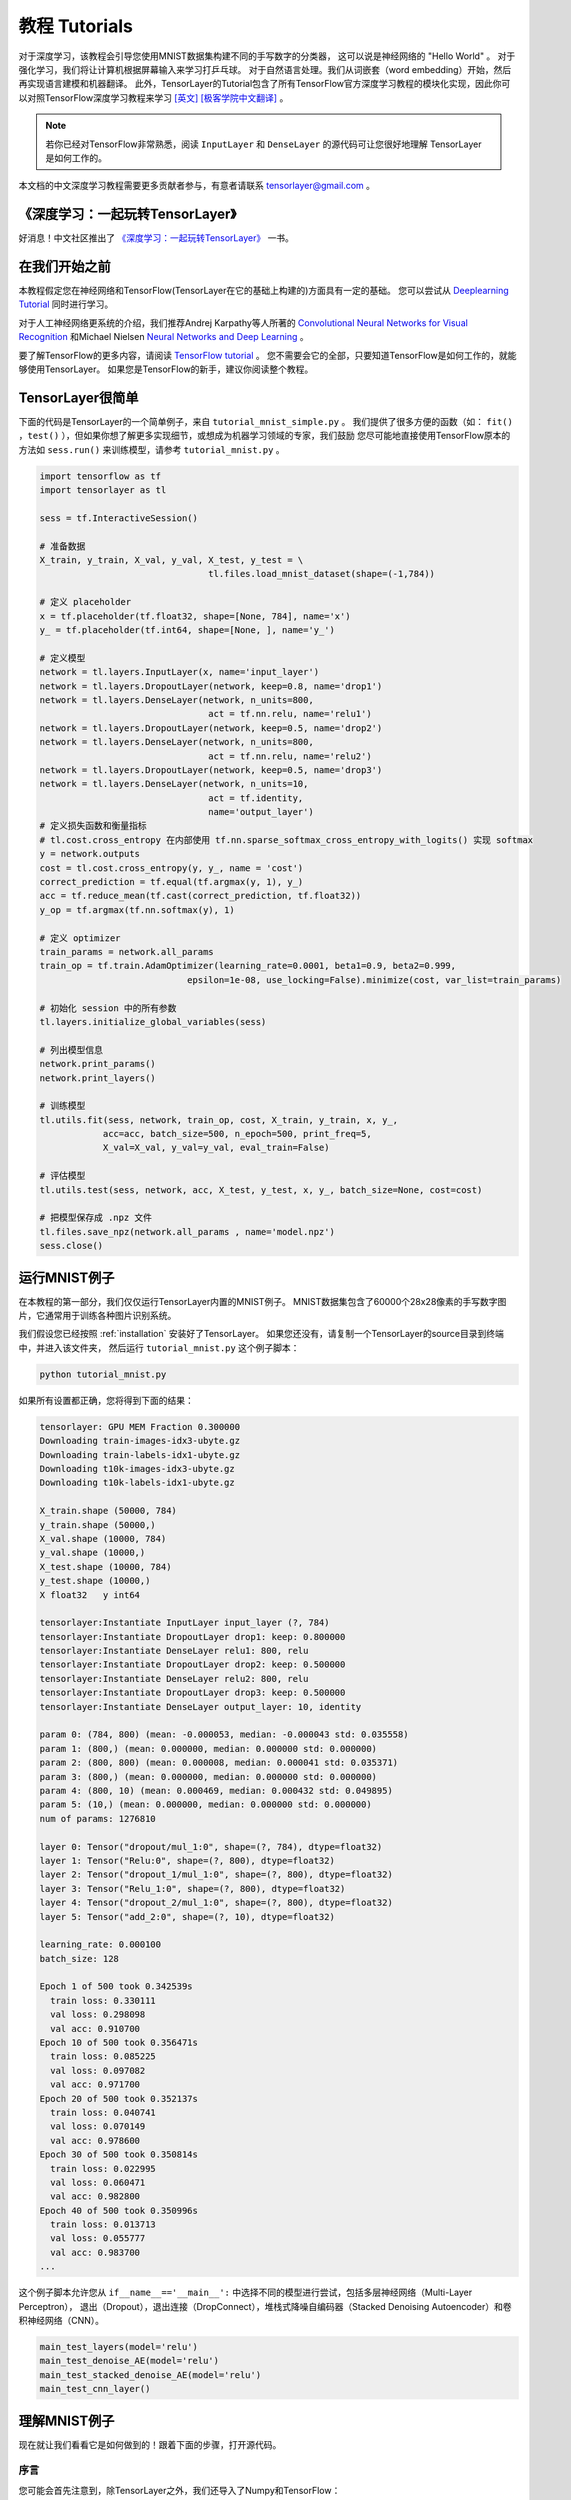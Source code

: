.. _tutorial:

===================
教程 Tutorials
===================

对于深度学习，该教程会引导您使用MNIST数据集构建不同的手写数字的分类器，
这可以说是神经网络的 "Hello World" 。
对于强化学习，我们将让计算机根据屏幕输入来学习打乒乓球。
对于自然语言处理。我们从词嵌套（word embedding）开始，然后再实现语言建模和机器翻译。
此外，TensorLayer的Tutorial包含了所有TensorFlow官方深度学习教程的模块化实现，因此你可以对照TensorFlow深度学习教程来学习 `[英文] <https://www.tensorflow.org/versions/master/tutorials/index.html>`_ `[极客学院中文翻译] <http://wiki.jikexueyuan.com/project/tensorflow-zh/>`_ 。


.. note::
    若你已经对TensorFlow非常熟悉，阅读 ``InputLayer`` 和 ``DenseLayer`` 的源代码可让您很好地理解 TensorLayer 是如何工作的。

本文档的中文深度学习教程需要更多贡献者参与，有意者请联系 tensorlayer@gmail.com 。


《深度学习：一起玩转TensorLayer》
================================

好消息！中文社区推出了 `《深度学习：一起玩转TensorLayer》 <https://search.jd.com/Search?keyword=tensorlayer&enc=utf-8&wq=tensorlayer&pvid=cde8de66a6814c8ca7262adfd995deb1>`_ 一书。

.. image:: my_figs/book_cover.jpeg
  :scale: 100 %
  :align: center

.. image:: my_figs/book_description.jpeg
  :scale: 90 %
  :align: center

在我们开始之前
==================

本教程假定您在神经网络和TensorFlow(TensorLayer在它的基础上构建的)方面具有一定的基础。
您可以尝试从 `Deeplearning Tutorial`_ 同时进行学习。

对于人工神经网络更系统的介绍，我们推荐Andrej Karpathy等人所著的 `Convolutional Neural Networks for Visual Recognition`_
和Michael Nielsen `Neural Networks and Deep Learning`_ 。

要了解TensorFlow的更多内容，请阅读 `TensorFlow tutorial`_ 。
您不需要会它的全部，只要知道TensorFlow是如何工作的，就能够使用TensorLayer。
如果您是TensorFlow的新手，建议你阅读整个教程。


TensorLayer很简单
=======================

下面的代码是TensorLayer的一个简单例子，来自 ``tutorial_mnist_simple.py`` 。
我们提供了很多方便的函数（如： ``fit()`` ，``test()`` ），但如果你想了解更多实现细节，或想成为机器学习领域的专家，我们鼓励
您尽可能地直接使用TensorFlow原本的方法如 ``sess.run()`` 来训练模型，请参考  ``tutorial_mnist.py`` 。

.. code-block:: python

  import tensorflow as tf
  import tensorlayer as tl

  sess = tf.InteractiveSession()

  # 准备数据
  X_train, y_train, X_val, y_val, X_test, y_test = \
                                  tl.files.load_mnist_dataset(shape=(-1,784))

  # 定义 placeholder
  x = tf.placeholder(tf.float32, shape=[None, 784], name='x')
  y_ = tf.placeholder(tf.int64, shape=[None, ], name='y_')

  # 定义模型
  network = tl.layers.InputLayer(x, name='input_layer')
  network = tl.layers.DropoutLayer(network, keep=0.8, name='drop1')
  network = tl.layers.DenseLayer(network, n_units=800,
                                  act = tf.nn.relu, name='relu1')
  network = tl.layers.DropoutLayer(network, keep=0.5, name='drop2')
  network = tl.layers.DenseLayer(network, n_units=800,
                                  act = tf.nn.relu, name='relu2')
  network = tl.layers.DropoutLayer(network, keep=0.5, name='drop3')
  network = tl.layers.DenseLayer(network, n_units=10,
                                  act = tf.identity,
                                  name='output_layer')
  # 定义损失函数和衡量指标
  # tl.cost.cross_entropy 在内部使用 tf.nn.sparse_softmax_cross_entropy_with_logits() 实现 softmax
  y = network.outputs
  cost = tl.cost.cross_entropy(y, y_, name = 'cost')
  correct_prediction = tf.equal(tf.argmax(y, 1), y_)
  acc = tf.reduce_mean(tf.cast(correct_prediction, tf.float32))
  y_op = tf.argmax(tf.nn.softmax(y), 1)

  # 定义 optimizer
  train_params = network.all_params
  train_op = tf.train.AdamOptimizer(learning_rate=0.0001, beta1=0.9, beta2=0.999,
                              epsilon=1e-08, use_locking=False).minimize(cost, var_list=train_params)

  # 初始化 session 中的所有参数
  tl.layers.initialize_global_variables(sess)

  # 列出模型信息
  network.print_params()
  network.print_layers()

  # 训练模型
  tl.utils.fit(sess, network, train_op, cost, X_train, y_train, x, y_,
              acc=acc, batch_size=500, n_epoch=500, print_freq=5,
              X_val=X_val, y_val=y_val, eval_train=False)

  # 评估模型
  tl.utils.test(sess, network, acc, X_test, y_test, x, y_, batch_size=None, cost=cost)

  # 把模型保存成 .npz 文件
  tl.files.save_npz(network.all_params , name='model.npz')
  sess.close()



运行MNIST例子
=====================

.. _fig_0601:

.. image:: my_figs/mnist.jpeg
  :scale: 100 %
  :align: center

在本教程的第一部分，我们仅仅运行TensorLayer内置的MNIST例子。
MNIST数据集包含了60000个28x28像素的手写数字图片，它通常用于训练各种图片识别系统。

我们假设您已经按照 :ref:`installation` 安装好了TensorLayer。
如果您还没有，请复制一个TensorLayer的source目录到终端中，并进入该文件夹，
然后运行 ``tutorial_mnist.py`` 这个例子脚本：

.. code-block:: bash

  python tutorial_mnist.py

如果所有设置都正确，您将得到下面的结果：

.. code-block:: text

  tensorlayer: GPU MEM Fraction 0.300000
  Downloading train-images-idx3-ubyte.gz
  Downloading train-labels-idx1-ubyte.gz
  Downloading t10k-images-idx3-ubyte.gz
  Downloading t10k-labels-idx1-ubyte.gz

  X_train.shape (50000, 784)
  y_train.shape (50000,)
  X_val.shape (10000, 784)
  y_val.shape (10000,)
  X_test.shape (10000, 784)
  y_test.shape (10000,)
  X float32   y int64

  tensorlayer:Instantiate InputLayer input_layer (?, 784)
  tensorlayer:Instantiate DropoutLayer drop1: keep: 0.800000
  tensorlayer:Instantiate DenseLayer relu1: 800, relu
  tensorlayer:Instantiate DropoutLayer drop2: keep: 0.500000
  tensorlayer:Instantiate DenseLayer relu2: 800, relu
  tensorlayer:Instantiate DropoutLayer drop3: keep: 0.500000
  tensorlayer:Instantiate DenseLayer output_layer: 10, identity

  param 0: (784, 800) (mean: -0.000053, median: -0.000043 std: 0.035558)
  param 1: (800,) (mean: 0.000000, median: 0.000000 std: 0.000000)
  param 2: (800, 800) (mean: 0.000008, median: 0.000041 std: 0.035371)
  param 3: (800,) (mean: 0.000000, median: 0.000000 std: 0.000000)
  param 4: (800, 10) (mean: 0.000469, median: 0.000432 std: 0.049895)
  param 5: (10,) (mean: 0.000000, median: 0.000000 std: 0.000000)
  num of params: 1276810

  layer 0: Tensor("dropout/mul_1:0", shape=(?, 784), dtype=float32)
  layer 1: Tensor("Relu:0", shape=(?, 800), dtype=float32)
  layer 2: Tensor("dropout_1/mul_1:0", shape=(?, 800), dtype=float32)
  layer 3: Tensor("Relu_1:0", shape=(?, 800), dtype=float32)
  layer 4: Tensor("dropout_2/mul_1:0", shape=(?, 800), dtype=float32)
  layer 5: Tensor("add_2:0", shape=(?, 10), dtype=float32)

  learning_rate: 0.000100
  batch_size: 128

  Epoch 1 of 500 took 0.342539s
    train loss: 0.330111
    val loss: 0.298098
    val acc: 0.910700
  Epoch 10 of 500 took 0.356471s
    train loss: 0.085225
    val loss: 0.097082
    val acc: 0.971700
  Epoch 20 of 500 took 0.352137s
    train loss: 0.040741
    val loss: 0.070149
    val acc: 0.978600
  Epoch 30 of 500 took 0.350814s
    train loss: 0.022995
    val loss: 0.060471
    val acc: 0.982800
  Epoch 40 of 500 took 0.350996s
    train loss: 0.013713
    val loss: 0.055777
    val acc: 0.983700
  ...

这个例子脚本允许您从 ``if__name__=='__main__':`` 中选择不同的模型进行尝试，包括多层神经网络（Multi-Layer Perceptron），
退出（Dropout），退出连接（DropConnect），堆栈式降噪自编码器（Stacked Denoising Autoencoder）和卷积神经网络（CNN）。

.. code-block:: python

  main_test_layers(model='relu')
  main_test_denoise_AE(model='relu')
  main_test_stacked_denoise_AE(model='relu')
  main_test_cnn_layer()



理解MNIST例子
=====================

现在就让我们看看它是如何做到的！跟着下面的步骤，打开源代码。

序言
-----------

您可能会首先注意到，除TensorLayer之外，我们还导入了Numpy和TensorFlow：

.. code-block:: python

  import tensorflow as tf
  import tensorlayer as tl
  from tensorlayer.layers import set_keep
  import numpy as np
  import time


这是因为TensorLayer是建立在TensorFlow上的，TensorLayer设计的初衷是为了简化工作并提供帮助而不是取代TensorFlow。
所以您会需要一起使用TensorLayer和一些常见的TensorFlow代码。

请注意，当使用降噪自编码器(Denoising Autoencoder)时，代码中的 ``set_keep`` 被当作用来访问保持概率(Keeping Probabilities)的占位符。


载入数据
-------------

下面第一部分的代码首先定义了 ``load_mnist_dataset()`` 函数。
其目的是为了下载MNIST数据集（如果还未下载），并且返回标准numpy数列通过numpy array的格式。
到这里还没有涉及TensorLayer，所以我们可以把它简单看作：

.. code-block:: python

  X_train, y_train, X_val, y_val, X_test, y_test = \
                    tl.files.load_mnist_dataset(shape=(-1,784))


``X_train.shape`` 为 ``(50000,784)``，可以理解成共有50000张图片并且每张图片有784个像素点。
``Y_train.shape`` 为 ``(50000,)`` ，它是一个和 ``X_train`` 长度相同的向量，用于给出每幅图的数字标签，即这些图片所包含的位于0-9之间的数字（如果画这些数字的人没有想乱画别的东西）。

另外对于卷积神经网络的例子，MNIST还可以按下面的4D版本来载入：

.. code-block:: python

  X_train, y_train, X_val, y_val, X_test, y_test = \
              tl.files.load_mnist_dataset(shape=(-1, 28, 28, 1))

``X_train.shape`` 为 ``(50000,28,28,1)`` ，这代表了50000张图片，每张图片使用一个通道（Channel），28行，28列。
通道为1是因为它是灰度图像，每个像素只能有一个值。

建立模型
----------------

来到这里，就轮到TensorLayer来一显身手了！TensorLayer允许您通过创建，堆叠或者合并图层(Layers)来定义任意结构的神经网络。
由于每一层都知道它在一个网络中的直接输入层和（多个）输出接收层，所以通常这是我们唯一要传递给其他代码的内容。

正如上文提到的， ``tutorial_mnist.py`` 有四个例子。
首先，我们将定义一个结构固定的多层次感知器（Multi-Layer Perceptron），所有的步骤都会详细的讲解。
然后，我们会实现一个去噪自编码器(Denosing Autoencoding)。
接着，我们要将所有去噪自编码器堆叠起来并对他们进行监督微调(Supervised Fine-tune)。
最后，我们将展示如何去创建一个卷积神经网络(Convolutional Neural Network)。

此外，如果您有兴趣，我们还提供了一个简化版的MNIST例子在 ``tutorial_mnist_simple.py`` 中，和一个对于
-10数据集的卷积神经网络(CNN)的例子在 ``tutorial_cifar10_tfrecord.py`` 中可供参考。

多层神经网络 (Multi-Layer Perceptron)
------------------------------------------------

第一个脚本 ``main_test_layers()`` ，创建了一个具有两个隐藏层，每层800个单元的多层次感知器，并且具有10个单元的SOFTMAX输出层紧随其后。
它对输入数据采用20%的退出率(dropout)并且对隐藏层应用50%的退出率(dropout)。

为了提供数据给这个网络，TensorFlow占位符(placeholder)需要按如下定义。
在这里 ``None`` 是指在编译之后，网络将接受任意批规模(batchsize)的数据
``x`` 是用来存放 ``X_train`` 数据的并且 ``y_`` 是用来存放 ``y_train`` 数据的。
如果你已经知道批规模，那就不需要这种灵活性了。您可以在这里给出批规模，特别是对于卷积层，这样可以运用TensorFlow一些优化功能。

.. code-block:: python

    x = tf.placeholder(tf.float32, shape=[None, 784], name='x')
    y_ = tf.placeholder(tf.int64, shape=[None, ], name='y_')

在TensorLayer中每个神经网络的基础是一个 :class:`InputLayer <tensorlayer.layers.InputLayer>` 实例。它代表了将要提供(feed)给网络的输入数据。
值得注意的是 ``InputLayer`` 并不依赖任何特定的数据。

.. code-block:: python

    network = tl.layers.InputLayer(x, name='input_layer')

在添加第一层隐藏层之前，我们要对输入数据应用20%的退出率(dropout)。
这里我们是通过一个 :class:`DropoutLayer<tensorlayer.layers.DropoutLayer>` 的实例来实现的。

.. code-block:: python

    network = tl.layers.DropoutLayer(network, keep=0.8, name='drop1')

请注意构造函数的第一个参数是输入层，第二个参数是激活值的保持概率(keeping probability for the activation value)
现在我们要继续构造第一个800个单位的全连接的隐藏层。
尤其是当要堆叠一个 :class:`DenseLayer <tensorlayer.layers.DenseLayer>` 时，要特别注意。

.. code-block:: python

    network = tl.layers.DenseLayer(network, n_units=800, act = tf.nn.relu, name='relu1')

同样，构造函数的第一个参数意味着这我们正在 ``network`` 之上堆叠 ``network`` 。
``n_units`` 简明得给出了全连接层的单位数。
``act`` 指定了一个激活函数，这里的激活函数有一部分已经被定义在了 :mod:`tensorflow.nn` 和  `tensorlayer.activation` 中。
我们在这里选择了整流器(rectifier)，我们将得到ReLUs。
我们现在来添加50%的退出率，以及另外800个单位的稠密层(dense layer)，和50%的退出率：

.. code-block:: python

    network = tl.layers.DropoutLayer(network, keep=0.5, name='drop2')
    network = tl.layers.DenseLayer(network, n_units=800, act = tf.nn.relu, name='relu2')
    network = tl.layers.DropoutLayer(network, keep=0.5, name='drop3')

最后，我们加入 ``n_units`` 等于分类个数的全连接的输出层。注意， ``cost = tf.reduce_mean(tf.nn.sparse_softmax_cross_entropy_with_logits(y, y_))`` 在内部实现 Softmax，以提高计算效率，因此最后一层的输出为 identity ，更多细节请参考 ``tl.cost.cross_entropy()`` 。

.. code-block:: python

    network = tl.layers.DenseLayer(network,
                                  n_units=10,
                                  act = tl.activation.identity,
                                  name='output_layer')

如上所述，因为每一层都被链接到了它的输入层，所以我们只需要在TensorLayer中将输出层接入一个网络：

.. code-block:: python

    y = network.outputs
    y_op = tf.argmax(tf.nn.softmax(y), 1)
    cost = tf.reduce_mean(tf.nn.sparse_softmax_cross_entropy_with_logits(y, y_))

在这里，``network.outputs`` 是网络的10个特征的输出(按照一个热门的格式)。
``y_op`` 是代表类索引的整数输出， ``cost`` 是目标和预测标签的交叉熵。

降噪自编码器(Denoising Autoencoder)
------------------------------------------------

自编码器是一种无监督学习（Unsupervisered Learning）模型，可从数据中学习出更好的表达，
目前已经用于逐层贪婪的预训练（Greedy layer-wise pre-train）。
有关Vanilla自编码器，请参考教程 `Deeplearning Tutorial`_。

脚本 ``main_test_denoise_AE()`` 实现了有50%的腐蚀率(corrosion rate)的去噪自编码器。
这个自编码器可以按如下方式定义，这里的 ``DenseLayer`` 代表了一个自编码器：

.. code-block:: python

    network = tl.layers.InputLayer(x, name='input_layer')
    network = tl.layers.DropoutLayer(network, keep=0.5, name='denoising1')
    network = tl.layers.DenseLayer(network, n_units=200, act=tf.nn.sigmoid, name='sigmoid1')
    recon_layer1 = tl.layers.ReconLayer(network,
                                        x_recon=x,
                                        n_units=784,
                                        act=tf.nn.sigmoid,
                                        name='recon_layer1')

训练 ``DenseLayer`` ，只需要运行 ``ReconLayer.Pretrain()`` 即可。
如果要使用去噪自编码器，腐蚀层(corrosion layer)(``DropoutLayer``)的名字需要按后面说的指定。
如果要保存特征图像，设置 ``save`` 为 True 。
根据不同的架构和应用这里可以设置许多预训练的度量(metric)

对于 sigmoid型激活函数来说，自编码器可以用KL散度来实现。
而对于整流器(Rectifier)来说，对激活函数输出的L1正则化能使得输出变得稀疏。
所以 ``ReconLayer`` 默认只对整流激活函数(ReLU)提供KLD和交叉熵这两种损失度量，而对sigmoid型激活函数提供均方误差以及激活输出的L1范数这两种损失度量。
我们建议您修改 ``ReconLayer`` 来实现自己的预训练度量。

.. code-block:: python

    recon_layer1.pretrain(sess,
                          x=x,
                          X_train=X_train,
                          X_val=X_val,
                          denoise_name='denoising1',
                          n_epoch=200,
                          batch_size=128,
                          print_freq=10,
                          save=True,
                          save_name='w1pre_')

此外，脚本 ``main_test_stacked_denoise_AE()`` 展示了如何将多个自编码器堆叠到一个网络，然后进行微调。

卷积神经网络(Convolutional Neural Network)
----------------------------------------------------------

最后，``main_test_cnn_layer()`` 脚本创建了两个CNN层和最大汇流阶段(max pooling stages)，一个全连接的隐藏层和一个全连接的输出层。

首先，我们需要添加一个 :class:`Conv2dLayer<tensorlayer.layers.Conv2dLayer>` ，
它顶部有32个5x5的过滤器，紧接着在两个2个向量的同尺寸的最大汇流。

注，``tutorial_mnist.py`` 中介绍了针对初学者的简化版的 CNN API。
.. code-block:: python

    network = tl.layers.InputLayer(x, name='input_layer')
    network = tl.layers.Conv2dLayer(network,
                            act = tf.nn.relu,
                            shape = [5, 5, 1, 32],  # 32 features for each 5x5 patch
                            strides=[1, 1, 1, 1],
                            padding='SAME',
                            name ='cnn_layer1')     # output: (?, 28, 28, 32)
    network = tl.layers.PoolLayer(network,
                            ksize=[1, 2, 2, 1],
                            strides=[1, 2, 2, 1],
                            padding='SAME',
                            pool = tf.nn.max_pool,
                            name ='pool_layer1',)   # output: (?, 14, 14, 32)
    network = tl.layers.Conv2dLayer(network,
                            act = tf.nn.relu,
                            shape = [5, 5, 32, 64], # 64 features for each 5x5 patch
                            strides=[1, 1, 1, 1],
                            padding='SAME',
                            name ='cnn_layer2')     # output: (?, 14, 14, 64)
    network = tl.layers.PoolLayer(network,
                            ksize=[1, 2, 2, 1],
                            strides=[1, 2, 2, 1],
                            padding='SAME',
                            pool = tf.nn.max_pool,
                            name ='pool_layer2',)   # output: (?, 7, 7, 64)
    network = tl.layers.FlattenLayer(network, name='flatten_layer')
                                                    # output: (?, 3136)
    network = tl.layers.DropoutLayer(network, keep=0.5, name='drop1')
                                                    # output: (?, 3136)
    network = tl.layers.DenseLayer(network, n_units=256, act = tf.nn.relu, name='relu1')
                                                    # output: (?, 256)
    network = tl.layers.DropoutLayer(network, keep=0.5, name='drop2')
                                                    # output: (?, 256)
    network = tl.layers.DenseLayer(network, n_units=10, act = tl.identity, name='output_layer')
                                                    # output: (?, 10)

.. note::
    对于专家们来说， ``Conv2dLayer`` 将使用 ``tensorflow.nn.conv2d`` ,TensorFlow默认的卷积方式来创建一个卷积层。

训练模型
----------------

在 ``tutorial_mnist.py`` 脚本的其余部分，在MNIST数据上对于只使用交叉熵的循环训练进行了设置并且运行。

数据集迭代
^^^^^^^^^^^^^

一个在给定的项目数的最小批规模下的输入特征及其对应的标签的两个Numpy数列依次同步的迭代函数。
更多有关迭代函数的说明，可以在 ``tensorlayer.iterate`` 中找到。

.. code-block:: python

    tl.iterate.minibatches(inputs, targets, batchsize, shuffle=False)

损失和更新公式
^^^^^^^^^^^^^^

我们继续创建一个在训练中被最小化的损失表达式：

.. code-block:: python

    y = network.outputs
    y_op = tf.argmax(tf.nn.softmax(y), 1)
    cost = tf.reduce_mean(tf.nn.sparse_softmax_cross_entropy_with_logits(y, y_))

举 ``main_test_layers()`` 这个例子来说，更多的成本或者正则化方法可以被应用在这里。
如果要在权重矩阵中应用最大模(max-norm)方法，你可以添加下列代码：

.. code-block:: python

    cost = cost + tl.cost.maxnorm_regularizer(1.0)(network.all_params[0]) +
                  tl.cost.maxnorm_regularizer(1.0)(network.all_params[2])

根据要解决的问题，您会需要使用不同的损失函数，更多有关损失函数的说明请见： `tensorlayer.cost`

有了模型和定义的损失函数之后，我们就可以创建用于训练网络的更新公式。
接下去，我们将使用TensorFlow的优化器如下：

.. code-block:: python

    train_params = network.all_params
    train_op = tf.train.AdamOptimizer(learning_rate, beta1=0.9, beta2=0.999,
        epsilon=1e-08, use_locking=False).minimize(cost, var_list=train_params)

为了训练网络，我们需要提供数据和保持概率给 ``feed_dict``。

.. code-block:: python

    feed_dict = {x: X_train_a, y_: y_train_a}
    feed_dict.update( network.all_drop )
    sess.run(train_op, feed_dict=feed_dict)

同时为了进行验证和测试，我们这里用了略有不同的方法。
所有的Dropout，退连(DropConnect)，腐蚀层(Corrosion Layers)都将被禁用。
``tl.utils.dict_to_one`` 将会设置所有 ``network.all_drop`` 值为1。

.. code-block:: python

    dp_dict = tl.utils.dict_to_one( network.all_drop )
    feed_dict = {x: X_test_a, y_: y_test_a}
    feed_dict.update(dp_dict)
    err, ac = sess.run([cost, acc], feed_dict=feed_dict)

最后，作为一个额外的监测量，我们需要创建一个分类准确度的公式：

.. code-block:: python

    correct_prediction = tf.equal(tf.argmax(y, 1), y_)
    acc = tf.reduce_mean(tf.cast(correct_prediction, tf.float32))

下一步？
^^^^^^^^^^^^^^

在 ``tutorial_cifar10_tfrecord.py`` 中我们还有更高级的图像分类的例子。
请阅读代码及注释，用以明白如何来生成更多的训练数据以及什么是局部响应正则化。
在这之后，您可以尝试着去实现 `残差网络(Residual Network) <http://doi.org/10.3389/fpsyg.2013.00124>`_。
*小提示：您可能会用到Layer.outputs。*


运行乒乓球例子
====================

在本教程的第二部分，我们将运行一个深度强化学习的例子，它在Karpathy的两篇博客 `Deep Reinforcement Learning:Pong from Pixels <http://karpathy.github.io/2016/05/31/rl/>`_ 有介绍。

.. code-block:: bash

  python tutorial_atari_pong.py

在运行教程代码之前 你需要安装 `OpenAI gym environment <https://gym.openai.com/docs>`_ ,它是强化学习的一个标杆。
如果一切设置正确，您将得到一个类似以下的输出：

.. code-block:: text

  [2016-07-12 09:31:59,760] Making new env: Pong-v0
    tensorlayer:Instantiate InputLayer input_layer (?, 6400)
    tensorlayer:Instantiate DenseLayer relu1: 200, relu
    tensorlayer:Instantiate DenseLayer output_layer: 3, identity
    param 0: (6400, 200) (mean: -0.000009, median: -0.000018 std: 0.017393)
    param 1: (200,) (mean: 0.000000, median: 0.000000 std: 0.000000)
    param 2: (200, 3) (mean: 0.002239, median: 0.003122 std: 0.096611)
    param 3: (3,) (mean: 0.000000, median: 0.000000 std: 0.000000)
    num of params: 1280803
    layer 0: Tensor("Relu:0", shape=(?, 200), dtype=float32)
    layer 1: Tensor("add_1:0", shape=(?, 3), dtype=float32)
  episode 0: game 0 took 0.17381s, reward: -1.000000
  episode 0: game 1 took 0.12629s, reward: 1.000000  !!!!!!!!
  episode 0: game 2 took 0.17082s, reward: -1.000000
  episode 0: game 3 took 0.08944s, reward: -1.000000
  episode 0: game 4 took 0.09446s, reward: -1.000000
  episode 0: game 5 took 0.09440s, reward: -1.000000
  episode 0: game 6 took 0.32798s, reward: -1.000000
  episode 0: game 7 took 0.74437s, reward: -1.000000
  episode 0: game 8 took 0.43013s, reward: -1.000000
  episode 0: game 9 took 0.42496s, reward: -1.000000
  episode 0: game 10 took 0.37128s, reward: -1.000000
  episode 0: game 11 took 0.08979s, reward: -1.000000
  episode 0: game 12 took 0.09138s, reward: -1.000000
  episode 0: game 13 took 0.09142s, reward: -1.000000
  episode 0: game 14 took 0.09639s, reward: -1.000000
  episode 0: game 15 took 0.09852s, reward: -1.000000
  episode 0: game 16 took 0.09984s, reward: -1.000000
  episode 0: game 17 took 0.09575s, reward: -1.000000
  episode 0: game 18 took 0.09416s, reward: -1.000000
  episode 0: game 19 took 0.08674s, reward: -1.000000
  episode 0: game 20 took 0.09628s, reward: -1.000000
  resetting env. episode reward total was -20.000000. running mean: -20.000000
  episode 1: game 0 took 0.09910s, reward: -1.000000
  episode 1: game 1 took 0.17056s, reward: -1.000000
  episode 1: game 2 took 0.09306s, reward: -1.000000
  episode 1: game 3 took 0.09556s, reward: -1.000000
  episode 1: game 4 took 0.12520s, reward: 1.000000  !!!!!!!!
  episode 1: game 5 took 0.17348s, reward: -1.000000
  episode 1: game 6 took 0.09415s, reward: -1.000000

这个例子让电脑从屏幕输入来学习如何像人类一样打乒乓球。
在经过15000个序列的训练之后，计算机就可以赢得20%的比赛。
在20000个序列的训练之后，计算机可以赢得35%的比赛，
我们可以看到计算机学的越来越快，这是因为它有更多的胜利的数据来进行训练。
如果您用30000个序列来训练它，那么它会一直赢。

.. code-block:: python

  render = False
  resume = False

如果您想显示游戏过程，那就设置 `render` 为 `True` 。
当您再次运行该代码，您可以设置 `resume` 为 `True`,那么代码将加载现有的模型并且会基于它进行训练。

.. _fig_0601:

.. image:: my_figs/pong_game.jpeg
    :scale: 30 %
    :align: center

理解强化学习
===================

乒乓球
-------------

要理解强化学习，我们要让电脑学习如何从原始的屏幕输入(像素输入)打乒乓球。
在我们开始之前，我们强烈建议您去浏览一个著名的博客叫做 `Deep Reinforcement Learning:pong from Pixels <http://karpathy.github.io/2016/05/31/rl/>`_ ,
这是使用python numpy库和OpenAI gym environment=来实现的一个深度强化学习的最简实现。


.. code-block:: bash

  python tutorial_atari_pong.py

策略网络(Policy Network)
---------------------------

在深度强化学习中，Policy Network 等同于 深度神经网络。
它是我们的选手(或者说“代理人(agent)”），它的输出告诉我们应该做什么(向上移动或向下移动)：
在Karpathy的代码中，他只定义了2个动作，向上移动和向下移动，并且仅使用单个simgoid输出：
为了使我们的教程更具有普遍性，我们使用3个SOFTMAX输出来定义向上移动，向下移动和停止(什么都不做)3个动作。

.. code-block:: python

    # observation for training
    states_batch_pl = tf.placeholder(tf.float32, shape=[None, D])

    network = tl.layers.InputLayer(states_batch_pl, name='input_layer')
    network = tl.layers.DenseLayer(network, n_units=H,
                                    act = tf.nn.relu, name='relu1')
    network = tl.layers.DenseLayer(network, n_units=3,
                            act = tl.activation.identity, name='output_layer')
    probs = network.outputs
    sampling_prob = tf.nn.softmax(probs)

然后我们的代理人就一直打乒乓球。它计算不同动作的概率，
并且之后会从这个均匀的分布中选取样本(动作)。
因为动作被1,2和3代表，但是softmax输出应该从0开始，所以我们从-1计算这个标签的价值。

.. code-block:: python

    prob = sess.run(
        sampling_prob,
        feed_dict={states_batch_pl: x}
    )
    # action. 1: STOP  2: UP  3: DOWN
    action = np.random.choice([1,2,3], p=prob.flatten())
    ...
    ys.append(action - 1)

策略逼近(Policy Gradient)
---------------------------

策略梯度下降法是一个end-to-end的算法，它直接学习从状态映射到动作的策略函数。
一个近似最优的策略可以通过最大化预期的奖励来直接学习。
策略函数的参数(例如，在乒乓球例子终使用的策略网络的参数)在预期奖励的近似值的引导下能够被训练和学习。
换句话说，我们可以通过过更新它的参数来逐步调整策略函数，这样它能从给定的状态做出一系列行为来获得更高的奖励。

策略迭代的一个替代算法就是深度Q-learning(DQN)。
他是基于Q-learning,学习一个映射状态和动作到一些值的价值函数的算法(叫Q函数)。
DQN采用了一个深度神经网络来作为Q函数的逼近来代表Q函数。
训练是通过最小化时序差分(temporal-difference)误差来实现。
一个名为“再体验(experience replay)”的神经生物学的启发式机制通常和DQN一起被使用来帮助提高非线性函数的逼近的稳定性

您可以阅读以下文档，来得到对强化学习更好的理解：

 - `Reinforcement Learning: An Introduction. Richard S. Sutton and Andrew G. Barto <https://webdocs.cs.ualberta.ca/~sutton/book/the-book.html>`_
 - `Deep Reinforcement Learning. David Silver, Google DeepMind <http://www.iclr.cc/lib/exe/fetch.php?media=iclr2015:silver-iclr2015.pdf>`_
 - `UCL Course on RL <http://www0.cs.ucl.ac.uk/staff/d.silver/web/Teaching.html>`_

强化深度学习近些年来最成功的应用就是让模型去学习玩Atari的游戏。 AlphaGO同时也是使用类似的策略逼近方法来训练他们的策略网络而战胜了世界级的专业围棋选手。

 - `Atari - Playing Atari with Deep Reinforcement Learning <https://www.cs.toronto.edu/~vmnih/docs/dqn.pdf>`_
 - `Atari - Human-level control through deep reinforcement learning <http://www.nature.com/nature/journal/v518/n7540/full/nature14236.html>`_
 - `AlphaGO - Mastering the game of Go with deep neural networks and tree search <http://www.nature.com/nature/journal/v529/n7587/full/nature16961.html>`_


数据集迭代
^^^^^^^^^^^^^^

在强化学习中，我们把每场比赛所产生的所有决策来作为一个序列 (up,up,stop,...,down)。在乒乓球游戏中，比赛是在某一方达到21分后结束的，所以一个序列可能包含几十个决策。
然后我们可以设置一个批规模的大小，每一批包含一定数量的序列，基于这个批规模来更新我们的模型。
在本教程中，我们把每批规模设置成10个序列。使用RMSProp训练一个具有200个单元的隐藏层的2层策略网络

损失和更新公式
^^^^^^^^^^^^^^^^^^^

接着我们创建一个在训练中被最小化的损失公式：

.. code-block:: python

    actions_batch_pl = tf.placeholder(tf.int32, shape=[None])
    discount_rewards_batch_pl = tf.placeholder(tf.float32, shape=[None])
    loss = tl.rein.cross_entropy_reward_loss(probs, actions_batch_pl,
                                                  discount_rewards_batch_pl)
    ...
    ...
    sess.run(
        train_op,
        feed_dict={
            states_batch_pl: epx,
            actions_batch_pl: epy,
            discount_rewards_batch_pl: disR
        }
    )

一batch的损失和一个batch内的策略网络的所有输出，所有的我们做出的动作和相应的被打折的奖励有关
我们首先通过累加被打折的奖励和实际输出和真实动作的交叉熵计算每一个动作的损失。
最后的损失是所有动作的损失的和。

下一步?
----------------

上述教程展示了您如何去建立自己的代理人，end-to-end。
虽然它有很合理的品质，但它的默认参数不会给你最好的代理人模型。
这有一些您可以优化的内容。

首先，与传统的MLP模型不同，比起 `Playing Atari with Deep Reinforcement Learning <https://www.cs.toronto.edu/~vmnih/docs/dqn.pdf>`_ 更好的是我们可以使用CNNs来采集屏幕信息

另外这个模型默认参数没有调整，您可以更改学习率，衰退率，或者用不同的方式来初始化您的模型的权重。

最后，您可以尝试不同任务(游戏)的模型。




运行Word2Vec例子
====================

在教程的这一部分，我们训练一个词嵌套矩阵，每个词可以通过矩阵中唯一的行向量来表示。
在训练结束时，意思类似的单词会有相识的词向量。
在代码的最后，我们通过把单词放到一个平面上来可视化，我们可以看到相似的单词会被聚集在一起。


.. code-block:: bash

  python tutorial_word2vec_basic.py

如果一切设置正确，您最后会得到如下的可视化图。

.. _fig_0601:

.. image:: my_figs/tsne.png
  :scale: 100 %
  :align: center

理解词嵌套(word embedding)
=================================

词嵌套（嵌入）
-------------------

我们强烈建议您先阅读Colah的博客 `Word Representations`_ `[中文翻译] <http://dataunion.org/9331.html>`_ ，
以理解为什么我们要使用一个向量来表示一个单词。更多Word2vec的细节可以在 `Word2vec Parameter Learning Explained <http://arxiv.org/abs/1411.2738>`_ 中找到。

基本来说，训练一个嵌套矩阵是一个非监督学习的过程。一个单词使用唯一的ID来表示，而这个ID号就是嵌套矩阵的行号（row index），对应的行向量就是用来表示该单词的，使用向量来表示单词可以更好地表达单词的意思。比如，有4个单词的向量， ``woman − man = queen - king`` ，这个例子中可以看到，嵌套矩阵中有一个纬度是用来表示性别的。


定义一个Word2vec词嵌套矩阵如下。

.. code-block:: python

  # train_inputs is a row vector, a input is an integer id of single word.
  # train_labels is a column vector, a label is an integer id of single word.
  # valid_dataset is a column vector, a valid set is an integer id of single word.
  train_inputs = tf.placeholder(tf.int32, shape=[batch_size])
  train_labels = tf.placeholder(tf.int32, shape=[batch_size, 1])
  valid_dataset = tf.constant(valid_examples, dtype=tf.int32)

  # Look up embeddings for inputs.
  emb_net = tl.layers.Word2vecEmbeddingInputlayer(
          inputs = train_inputs,
          train_labels = train_labels,
          vocabulary_size = vocabulary_size,
          embedding_size = embedding_size,
          num_sampled = num_sampled,
          nce_loss_args = {},
          E_init = tf.random_uniform_initializer(minval=-1.0, maxval=1.0),
          E_init_args = {},
          nce_W_init = tf.truncated_normal_initializer(
                            stddev=float(1.0/np.sqrt(embedding_size))),
          nce_W_init_args = {},
          nce_b_init = tf.constant_initializer(value=0.0),
          nce_b_init_args = {},
          name ='word2vec_layer',
      )


数据迭代和损失函数
^^^^^^^^^^^^^^^^^^^^^^^^^^^^
Word2vec使用负采样（Negative sampling）和Skip-gram模型进行训练。
噪音对比估计损失（NCE）会帮助减少损失函数的计算量，加快训练速度。
Skip-Gram 将文本（context）和目标（target）反转，尝试从目标单词预测目标文本单词。
我们使用 ``tl.nlp.generate_skip_gram_batch`` 函数来生成训练数据，如下：

.. code-block:: python

  # NCE损失函数由 Word2vecEmbeddingInputlayer 提供
  cost = emb_net.nce_cost
  train_params = emb_net.all_params

  train_op = tf.train.AdagradOptimizer(learning_rate, initial_accumulator_value=0.1,
            use_locking=False).minimize(cost, var_list=train_params)

  data_index = 0
  while (step < num_steps):
    batch_inputs, batch_labels, data_index = tl.nlp.generate_skip_gram_batch(
                  data=data, batch_size=batch_size, num_skips=num_skips,
                  skip_window=skip_window, data_index=data_index)
    feed_dict = {train_inputs : batch_inputs, train_labels : batch_labels}
    _, loss_val = sess.run([train_op, cost], feed_dict=feed_dict)


加载已训练好的的词嵌套矩阵
^^^^^^^^^^^^^^^^^^^^^^^^^^^^^^^^^

在训练嵌套矩阵的最后，我们保存矩阵及其词汇表、单词转ID字典、ID转单词字典。
然后，当下次做实际应用时，可以想下面的代码中那样加载这个已经训练好的矩阵和字典，
参考 ``tutorial_generate_text.py`` 。

.. code-block:: python

  vocabulary_size = 50000
  embedding_size = 128
  model_file_name = "model_word2vec_50k_128"
  batch_size = None

  print("Load existing embedding matrix and dictionaries")
  all_var = tl.files.load_npy_to_any(name=model_file_name+'.npy')
  data = all_var['data']; count = all_var['count']
  dictionary = all_var['dictionary']
  reverse_dictionary = all_var['reverse_dictionary']

  tl.nlp.save_vocab(count, name='vocab_'+model_file_name+'.txt')

  del all_var, data, count

  load_params = tl.files.load_npz(name=model_file_name+'.npz')

  x = tf.placeholder(tf.int32, shape=[batch_size])
  y_ = tf.placeholder(tf.int32, shape=[batch_size, 1])

  emb_net = tl.layers.EmbeddingInputlayer(
                  inputs = x,
                  vocabulary_size = vocabulary_size,
                  embedding_size = embedding_size,
                  name ='embedding_layer')

  tl.layers.initialize_global_variables(sess)

  tl.files.assign_params(sess, [load_params[0]], emb_net)


运行PTB例子
==================

Penn TreeBank（PTB）数据集被用在很多语言建模（Language Modeling）的论文中，包括"Empirical Evaluation and Combination of Advanced Language Modeling Techniques"和
“Recurrent Neural Network Regularization”。该数据集的训练集有929k个单词，验证集有73K个单词，测试集有82k个单词。
在它的词汇表刚好有10k个单词。

PTB例子是为了展示如何用递归神经网络（Recurrent Neural Network）来进行语言建模的。

给一句话 "I am from Imperial College London", 这个模型可以从中学习出如何从“from Imperial College”来预测出“Imperial College London”。也就是说，它根据之前输入的单词序列来预测出下一步输出的单词序列，在刚才的例子中 ``num_steps (序列长度，sequence length)`` 为 3。


.. code-block:: bash

  python tutorial_ptb_lstm.py

该脚本提供三种设置(小，中，大)，越大的模型有越好的建模性能，您可以修改下面的代码片段来选择不同的模型设置。

.. code-block:: python

  flags.DEFINE_string(
      "model", "small",
      "A type of model. Possible options are: small, medium, large.")


如果您选择小设置，您将会看到：

.. code-block:: text

  Epoch: 1 Learning rate: 1.000
  0.004 perplexity: 5220.213 speed: 7635 wps
  0.104 perplexity: 828.871 speed: 8469 wps
  0.204 perplexity: 614.071 speed: 8839 wps
  0.304 perplexity: 495.485 speed: 8889 wps
  0.404 perplexity: 427.381 speed: 8940 wps
  0.504 perplexity: 383.063 speed: 8920 wps
  0.604 perplexity: 345.135 speed: 8920 wps
  0.703 perplexity: 319.263 speed: 8949 wps
  0.803 perplexity: 298.774 speed: 8975 wps
  0.903 perplexity: 279.817 speed: 8986 wps
  Epoch: 1 Train Perplexity: 265.558
  Epoch: 1 Valid Perplexity: 178.436
  ...
  Epoch: 13 Learning rate: 0.004
  0.004 perplexity: 56.122 speed: 8594 wps
  0.104 perplexity: 40.793 speed: 9186 wps
  0.204 perplexity: 44.527 speed: 9117 wps
  0.304 perplexity: 42.668 speed: 9214 wps
  0.404 perplexity: 41.943 speed: 9269 wps
  0.504 perplexity: 41.286 speed: 9271 wps
  0.604 perplexity: 39.989 speed: 9244 wps
  0.703 perplexity: 39.403 speed: 9236 wps
  0.803 perplexity: 38.742 speed: 9229 wps
  0.903 perplexity: 37.430 speed: 9240 wps
  Epoch: 13 Train Perplexity: 36.643
  Epoch: 13 Valid Perplexity: 121.475
  Test Perplexity: 116.716

PTB例子证明了递归神经网络能够实现语言建模，但是这个例子并没有做什么实际的事情。
在做具体应用之前，您应该浏览这个例子的代码和下一章 “理解 LSTM” 来学好递归神经网络的基础。
之后，您将学习如何用递归神经网络来生成文本，如何实现语言翻译和问题应答系统。

理解LSTM
=============

递归神经网络 (Recurrent Neural Network)
-------------------------------------------

我们认为Andrey Karpathy的博客 `Understand Recurrent Neural Network`_ 是了解递归神经网络最好的材料。
读完这个博客后，Colah的博客 `Understand LSTM Network`_ 能帮助你了解LSTM。
我们在这里不介绍更多关于递归神经网络的内容，所以在你继续下面的内容之前，请先阅读我们建议阅读的博客。

.. _fig_0601:

.. image:: my_figs/karpathy_rnn.jpeg

图片由Andrey Karpathy提供

同步输入与输出序列 (Synced sequence input and output)
--------------------------------------------------------------

PTB例子中的模型是一个典型的同步输入与输出，Karpathy 把它描述为
“(5) 同步序列输入与输出(例如视频分类中我们希望对每一帧进行标记)。“

模型的构建如下，第一层是词嵌套层（嵌入），把每一个单词转换成对应的词向量，在该例子中没有使用预先训练好的
嵌套矩阵。第二，堆叠两层LSTM，使用Dropout来实现规则化，防止overfitting。
最后，使用全连接层输出一序列的softmax输出。

第一层LSTM的输出形状是 [batch_size, num_steps, hidden_size]，这是为了让下一层LSTM可以堆叠在其上面。
第二层LSTM的输出形状是 [batch_size*num_steps, hidden_size]，这是为了让输出层（全连接层 Dense）可以堆叠在其上面。
然后计算每个样本的softmax输出，样本总数为 n_examples = batch_size*num_steps。

若想要更进一步理解该PTB教程，您也可以阅读 `TensorFlow 官方的PTB教程
<https://www.tensorflow.org/versions/r0.9/tutorials/recurrent/index.html#recurrent-neural-networks>`_ ，中文翻译请见极客学院。


.. code-block:: python

  network = tl.layers.EmbeddingInputlayer(
              inputs = x,
              vocabulary_size = vocab_size,
              embedding_size = hidden_size,
              E_init = tf.random_uniform_initializer(-init_scale, init_scale),
              name ='embedding_layer')
  if is_training:
      network = tl.layers.DropoutLayer(network, keep=keep_prob, name='drop1')
  network = tl.layers.RNNLayer(network,
              cell_fn=tf.nn.rnn_cell.BasicLSTMCell,
              cell_init_args={'forget_bias': 0.0},
              n_hidden=hidden_size,
              initializer=tf.random_uniform_initializer(-init_scale, init_scale),
              n_steps=num_steps,
              return_last=False,
              name='basic_lstm_layer1')
  lstm1 = network
  if is_training:
      network = tl.layers.DropoutLayer(network, keep=keep_prob, name='drop2')
  network = tl.layers.RNNLayer(network,
              cell_fn=tf.nn.rnn_cell.BasicLSTMCell,
              cell_init_args={'forget_bias': 0.0},
              n_hidden=hidden_size,
              initializer=tf.random_uniform_initializer(-init_scale, init_scale),
              n_steps=num_steps,
              return_last=False,
              return_seq_2d=True,
              name='basic_lstm_layer2')
  lstm2 = network
  if is_training:
      network = tl.layers.DropoutLayer(network, keep=keep_prob, name='drop3')
  network = tl.layers.DenseLayer(network,
              n_units=vocab_size,
              W_init=tf.random_uniform_initializer(-init_scale, init_scale),
              b_init=tf.random_uniform_initializer(-init_scale, init_scale),
              act = tl.activation.identity, name='output_layer')


数据迭代
^^^^^^^^^^^^^^^^^

batch_size 数值可以被视为并行计算的数量。
如下面的例子所示，第一个 batch 使用 0 到 9 来学习序列信息。
第二个 batch 使用 10 到 19 来学习序列。
所以它忽略了 9 到 10 之间的信息。
只当我们 bath_size 设为 1，它才使用 0 到 20 之间所有的序列信息来学习。

这里的 batch_size 的意思与 MNIST 例子略有不同。
在 MNIST 例子，batch_size 是每次迭代中我们使用的样本数量，
而在 PTB 的例子中，batch_size 是为加快训练速度的并行进程数。

虽然当 batch_size > 1 时有些信息将会被忽略，
但是如果你的数据是足够长的（一个语料库通常有几十亿个字），被忽略的信息不会影响最终的结果。

在PTB教程中，我们设置了 batch_size = 20，所以，我们将整个数据集拆分成 20 段（segment）。
在每一轮（epoch）的开始时，我们有 20 个初始化的 LSTM 状态（State），然后分别对 20 段数据进行迭代学习。

训练数据迭代的例子如下：

.. code-block:: python

  train_data = [i for i in range(20)]
  for batch in tl.iterate.ptb_iterator(train_data, batch_size=2, num_steps=3):
      x, y = batch
      print(x, '\n',y)

.. code-block:: text

  ... [[ 0  1  2] <---x                       1st subset/ iteration
  ...  [10 11 12]]
  ... [[ 1  2  3] <---y
  ...  [11 12 13]]
  ...
  ... [[ 3  4  5]  <--- 1st batch input       2nd subset/ iteration
  ...  [13 14 15]] <--- 2nd batch input
  ... [[ 4  5  6]  <--- 1st batch target
  ...  [14 15 16]] <--- 2nd batch target
  ...
  ... [[ 6  7  8]                             3rd subset/ iteration
  ...  [16 17 18]]
  ... [[ 7  8  9]
  ...  [17 18 19]]

.. note::
    这个例子可以当作词嵌套矩阵的预训练。

损失和更新公式
^^^^^^^^^^^^^^^^^^^^^

损失函数是一系列输出cross entropy的均值。

.. code-block:: python

  # 更多细节请见 tensorlayer.cost.cross_entropy_seq()
  def loss_fn(outputs, targets, batch_size, num_steps):
      # Returns the cost function of Cross-entropy of two sequences, implement
      # softmax internally.
      # outputs : 2D tensor [batch_size*num_steps, n_units of output layer]
      # targets : 2D tensor [batch_size, num_steps], need to be reshaped.
      # n_examples = batch_size * num_steps
      # so
      # cost is the averaged cost of each mini-batch (concurrent process).
      loss = tf.nn.seq2seq.sequence_loss_by_example(
          [outputs],
          [tf.reshape(targets, [-1])],
          [tf.ones([batch_size * num_steps])])
      cost = tf.reduce_sum(loss) / batch_size
      return cost

  # Cost for Training
  cost = loss_fn(network.outputs, targets, batch_size, num_steps)

在训练时，该例子在若干个epoch之后（由 ``max_epoch`` 定义），才开始按比例下降学习率（learning rate），新学习率是前一个epoch的学习率乘以一个下降率（由 ``lr_decay`` 定义）。
此外，截断反向传播（truncated backpropagation）截断了

为使学习过程易于处理，通常的做法是将反向传播的梯度在（按时间）展开的步骤上照一个固定长度( ``num_steps`` )截断。 通过在一次迭代中的每个时刻上提供长度为 ``num_steps`` 的输入和每次迭代完成之后反向传导，这会很容易实现。


.. code-block:: python

  # 截断反响传播 Truncated Backpropagation for training
  with tf.variable_scope('learning_rate'):
      lr = tf.Variable(0.0, trainable=False)
  tvars = tf.trainable_variables()
  grads, _ = tf.clip_by_global_norm(tf.gradients(cost, tvars),
                                    max_grad_norm)
  optimizer = tf.train.GradientDescentOptimizer(lr)
  train_op = optimizer.apply_gradients(zip(grads, tvars))

如果当前epoch值大于 ``max_epoch`` ，则把当前学习率乘以 ``lr_decay`` 来降低学习率。

.. code-block:: python

  new_lr_decay = lr_decay ** max(i - max_epoch, 0.0)
  sess.run(tf.assign(lr, learning_rate * new_lr_decay))

在每一个epoch的开始之前，LSTM的状态要被重置为零状态；在每一个迭代之后，LSTM状态都会被改变，所以要把最新的LSTM状态
作为下一个迭代的初始化状态。

.. code-block:: python

  # 在每一个epoch之前，把所有LSTM状态设为零状态
  state1 = tl.layers.initialize_rnn_state(lstm1.initial_state)
  state2 = tl.layers.initialize_rnn_state(lstm2.initial_state)
  for step, (x, y) in enumerate(tl.iterate.ptb_iterator(train_data,
                                              batch_size, num_steps)):
      feed_dict = {input_data: x, targets: y,
                  lstm1.initial_state: state1,
                  lstm2.initial_state: state2,
                  }
      # 启用dropout
      feed_dict.update( network.all_drop )
      # 把新的状态作为下一个迭代的初始状态
      _cost, state1, state2, _ = sess.run([cost,
                                      lstm1.final_state,
                                      lstm2.final_state,
                                      train_op],
                                      feed_dict=feed_dict
                                      )
      costs += _cost; iters += num_steps

预测
^^^^^^^^^^^^^

在训练完模型之后，当我们预测下一个输出时，我们不需要考虑序列长度了，因此 ``batch_size`` 和 ``num_steps`` 都设为 1 。
然后，我们可以一步一步地输出下一个单词，而不是通过一序列的单词来输出一序列的单词。

.. code-block:: python

  input_data_test = tf.placeholder(tf.int32, [1, 1])
  targets_test = tf.placeholder(tf.int32, [1, 1])
  ...
  network_test, lstm1_test, lstm2_test = inference(input_data_test,
                        is_training=False, num_steps=1, reuse=True)
  ...
  cost_test = loss_fn(network_test.outputs, targets_test, 1, 1)
  ...
  print("Evaluation")
  # 测试
  # go through the test set step by step, it will take a while.
  start_time = time.time()
  costs = 0.0; iters = 0
  # 与训练时一样，设置所有LSTM状态为零状态
  state1 = tl.layers.initialize_rnn_state(lstm1_test.initial_state)
  state2 = tl.layers.initialize_rnn_state(lstm2_test.initial_state)
  for step, (x, y) in enumerate(tl.iterate.ptb_iterator(test_data,
                                          batch_size=1, num_steps=1)):
      feed_dict = {input_data_test: x, targets_test: y,
                  lstm1_test.initial_state: state1,
                  lstm2_test.initial_state: state2,
                  }
      _cost, state1, state2 = sess.run([cost_test,
                                      lstm1_test.final_state,
                                      lstm2_test.final_state],
                                      feed_dict=feed_dict
                                      )
      costs += _cost; iters += 1
  test_perplexity = np.exp(costs / iters)
  print("Test Perplexity: %.3f took %.2fs" % (test_perplexity, time.time() - start_time))


下一步？
------------

您已经明白了同步序列输入和序列输出（Synced sequence input and output）。
现在让我们思考下序列输入单一输出的情况（Sequence input and one output），
LSTM 也可以学会通过给定一序列输入如 “我来自北京，我会说.." 来输出
一个单词 "中文"。

请仔细阅读并理解 ``tutorial_generate_text.py`` 的代码，它讲了如何加载一个已经训练好的词嵌套矩阵，
以及如何给定机器一个文档，让它来学习文字自动生成。

Karpathy的博客：
"(3) Sequence input (e.g. sentiment analysis where a given sentence is
classified as expressing positive or negative sentiment). "


更多经典教程
===================

您能在例子页面找到包括Seq2seq, 各类对抗学习和增强学习的例子。



..
  运行机器翻译例子
  ===================

  .. code-block:: python

    python tutorial_translate.py

  该脚本将训练一个神经网络来把英文翻译成法文。
  如果一切正常，您将看到：
  - 下载WMT英文-法文翻译数据库，包括训练集和测试集。
  - 通过训练集创建英文和法文的词汇表。
  - 把训练集和测试集的单词转换成数字ID表示。


  .. code-block:: bash

    Prepare raw data
    Load or Download WMT English-to-French translation > wmt
    Training data : wmt/giga-fren.release2
    Testing data : wmt/newstest2013

    Create vocabularies
    Vocabulary of French : wmt/vocab40000.fr
    Vocabulary of English : wmt/vocab40000.en
    Creating vocabulary wmt/vocab40000.fr from data wmt/giga-fren.release2.fr
      processing line 100000
      processing line 200000
      processing line 300000
      processing line 400000
      processing line 500000
      processing line 600000
      processing line 700000
      processing line 800000
      processing line 900000
      processing line 1000000
      processing line 1100000
      processing line 1200000
      ...
      processing line 22500000
    Creating vocabulary wmt/vocab40000.en from data wmt/giga-fren.release2.en
      processing line 100000
      ...
      processing line 22500000

    ...

  首先，我们从WMT'15网站上下载英语-法语翻译数据。训练数据和测试数据如下。
  训练数据用于训练模型，测试数据用于评估该模型。

  .. code-block:: text

    wmt/training-giga-fren.tar  <-- 英文－法文训练集 (2.6GB)
                                    giga-fren.release2.* 从该文件解压出来
    wmt/dev-v2.tgz              <-- 多种语言的测试集 (21.4MB)
                                    newstest2013.* 从该文件解压出来

    wmt/giga-fren.release2.fr   <-- 法文训练集 (4.57GB)
    wmt/giga-fren.release2.en   <-- 英文训练集 (3.79GB)

    wmt/newstest2013.fr         <-- 法文测试集 (393KB)
    wmt/newstest2013.en         <-- 英文测试集 (333KB)

  所有 ``giga-fren.release2.*`` 是训练数据， ``giga-fren.release2.fr`` 内容如下：

  .. code-block:: text

    Il a transformé notre vie | Il a transformé la société | Son fonctionnement | La technologie, moteur du changement Accueil | Concepts | Enseignants | Recherche | Aperçu | Collaborateurs | Web HHCC | Ressources | Commentaires Musée virtuel du Canada
    Plan du site
    Rétroaction
    Crédits
    English
    Qu’est-ce que la lumière?
    La découverte du spectre de la lumière blanche Des codes dans la lumière Le spectre électromagnétique Les spectres d’émission Les spectres d’absorption Les années-lumière La pollution lumineuse
    Le ciel des premiers habitants La vision contemporaine de l'Univers L’astronomie pour tous
    Bande dessinée
    Liens
    Glossaire
    Observatoires
    ...

  ``giga-fren.release2.en`` 内容如下，我们可以看到单词或者句子用 ``|`` 或 ``\n`` 来分隔。

  .. code-block:: text

    Changing Lives | Changing Society | How It Works | Technology Drives Change Home | Concepts | Teachers | Search | Overview | Credits | HHCC Web | Reference | Feedback Virtual Museum of Canada Home Page
    Site map
    Feedback
    Credits
    Français
    What is light ?
    The white light spectrum Codes in the light The electromagnetic spectrum Emission spectra Absorption spectra Light-years Light pollution
    The sky of the first inhabitants A contemporary vison of the Universe Astronomy for everyone
    Cartoon
    Links
    Glossary
    Observatories

  测试数据 ``newstest2013.en`` 和 ``newstest2013.fr`` 如下所示：

  .. code-block:: text

    newstest2013.en :
    A Republican strategy to counter the re-election of Obama
    Republican leaders justified their policy by the need to combat electoral fraud.
    However, the Brennan Centre considers this a myth, stating that electoral fraud is rarer in the United States than the number of people killed by lightning.

    newstest2013.fr :
    Une stratégie républicaine pour contrer la réélection d'Obama
    Les dirigeants républicains justifièrent leur politique par la nécessité de lutter contre la fraude électorale.
    Or, le Centre Brennan considère cette dernière comme un mythe, affirmant que la fraude électorale est plus rare aux États-Unis que le nombre de personnes tuées par la foudre.

  下载完数据之后，开始创建词汇表文件。
  从训练数据 ``giga-fren.release2.fr`` 和 ``giga-fren.release2.en``创建 ``vocab40000.fr`` 和 ``vocab40000.en`` 这个过程需要较长一段时间，数字 ``40000`` 代表了词汇库的大小。

  ``vocab40000.fr`` (381KB) 按下列所示地按每行一个单词的方式存储（one-item-per-line）。

  .. code-block:: text

    _PAD
    _GO
    _EOS
    _UNK
    de
    ,
    .
    '
    la
    et
    des
    les
    à
    le
    du
    l
    en
    )
    d
    0
    (
    00
    pour
    dans
    un
    que
    une
    sur
    au
    0000
    a
    par

  ``vocab40000.en`` (344KB) 也是如此。

  .. code-block:: text

    _PAD
    _GO
    _EOS
    _UNK
    the
    .
    ,
    of
    and
    to
    in
    a
    )
    (
    0
    for
    00
    that
    is
    on
    The
    0000
    be
    by
    with
    or
    :
    as
    "
    000
    are
    ;

  接着我们开始创建英文和法文的数字化（ID）训练集和测试集。这也要较长一段时间。

  .. code-block:: text

    Tokenize data
    Tokenizing data in wmt/giga-fren.release2.fr  <-- Training data of French
      tokenizing line 100000
      tokenizing line 200000
      tokenizing line 300000
      tokenizing line 400000
      ...
      tokenizing line 22500000
    Tokenizing data in wmt/giga-fren.release2.en  <-- Training data of English
      tokenizing line 100000
      tokenizing line 200000
      tokenizing line 300000
      tokenizing line 400000
      ...
      tokenizing line 22500000
    Tokenizing data in wmt/newstest2013.fr        <-- Testing data of French
    Tokenizing data in wmt/newstest2013.en        <-- Testing data of English

  最后，我们所有的文件如下所示：

  .. code-block:: text

    wmt/training-giga-fren.tar  <-- 英文－法文训练集 (2.6GB)
                                    giga-fren.release2.* 从该文件解压出来
    wmt/dev-v2.tgz              <-- 多种语言的测试集 (21.4MB)
                                    newstest2013.* 从该文件解压出来

    wmt/giga-fren.release2.fr   <-- 法文训练集 (4.57GB)
    wmt/giga-fren.release2.en   <-- 英文训练集 (3.79GB)

    wmt/newstest2013.fr         <-- 法文测试集 (393KB)
    wmt/newstest2013.en         <-- 英文测试集 (333KB)

    wmt/vocab40000.fr           <-- 法文词汇表 (381KB)
    wmt/vocab40000.en           <-- 英文词汇表 (344KB)

    wmt/giga-fren.release2.ids40000.fr   <-- 数字化法文训练集 (2.81GB)
    wmt/giga-fren.release2.ids40000.en   <-- 数字化英文训练集 (2.38GB)

    wmt/newstest2013.ids40000.fr         <-- 数字化法文训练集 (268KB)
    wmt/newstest2013.ids40000.en         <-- 数字化英文测试集 (232KB)

  现在，把数字化的数据读入buckets中，并计算不同buckets中数据样本的个数。


  .. code-block:: text

    Read development (test) data into buckets
    dev data: (5, 10) [[13388, 4, 949], [23113, 8, 910, 2]]
    en word_ids: [13388, 4, 949]
    en context: [b'Preventing', b'the', b'disease']
    fr word_ids: [23113, 8, 910, 2]
    fr context: [b'Pr\xc3\xa9venir', b'la', b'maladie', b'_EOS']

    Read training data into buckets (limit: 0)
      reading data line 100000
      reading data line 200000
      reading data line 300000
      reading data line 400000
      reading data line 500000
      reading data line 600000
      reading data line 700000
      reading data line 800000
      ...
      reading data line 22400000
      reading data line 22500000
    train_bucket_sizes: [239121, 1344322, 5239557, 10445326]
    train_total_size: 17268326.0
    train_buckets_scale: [0.013847375825543252, 0.09169638099257565, 0.3951164693091849, 1.0]
    train data: (5, 10) [[1368, 3344], [1089, 14, 261, 2]]
    en word_ids: [1368, 3344]
    en context: [b'Site', b'map']
    fr word_ids: [1089, 14, 261, 2]
    fr context: [b'Plan', b'du', b'site', b'_EOS']

    the num of training data in each buckets: [239121, 1344322, 5239557, 10445326]
    the num of training data: 17268326
    train_buckets_scale: [0.013847375825543252, 0.09169638099257565, 0.3951164693091849, 1.0]

  最后开始训练模型，当 ``steps_per_checkpoint = 10`` 时，您将看到：

  ``steps_per_checkpoint = 10``

  .. code-block:: text

    Create Embedding Attention Seq2seq Model

    global step 10 learning rate 0.5000 step-time 22.26 perplexity 12761.50
      eval: bucket 0 perplexity 5887.75
      eval: bucket 1 perplexity 3891.96
      eval: bucket 2 perplexity 3748.77
      eval: bucket 3 perplexity 4940.10
    global step 20 learning rate 0.5000 step-time 20.38 perplexity 28761.36
      eval: bucket 0 perplexity 10137.01
      eval: bucket 1 perplexity 12809.90
      eval: bucket 2 perplexity 15758.65
      eval: bucket 3 perplexity 26760.93
    global step 30 learning rate 0.5000 step-time 20.64 perplexity 6372.95
      eval: bucket 0 perplexity 1789.80
      eval: bucket 1 perplexity 1690.00
      eval: bucket 2 perplexity 2190.18
      eval: bucket 3 perplexity 3808.12
    global step 40 learning rate 0.5000 step-time 16.10 perplexity 3418.93
      eval: bucket 0 perplexity 4778.76
      eval: bucket 1 perplexity 3698.90
      eval: bucket 2 perplexity 3902.37
      eval: bucket 3 perplexity 22612.44
    global step 50 learning rate 0.5000 step-time 14.84 perplexity 1811.02
      eval: bucket 0 perplexity 644.72
      eval: bucket 1 perplexity 759.16
      eval: bucket 2 perplexity 984.18
      eval: bucket 3 perplexity 1585.68
    global step 60 learning rate 0.5000 step-time 19.76 perplexity 1580.55
      eval: bucket 0 perplexity 1724.84
      eval: bucket 1 perplexity 2292.24
      eval: bucket 2 perplexity 2698.52
      eval: bucket 3 perplexity 3189.30
    global step 70 learning rate 0.5000 step-time 17.16 perplexity 1250.57
      eval: bucket 0 perplexity 298.55
      eval: bucket 1 perplexity 502.04
      eval: bucket 2 perplexity 645.44
      eval: bucket 3 perplexity 604.29
    global step 80 learning rate 0.5000 step-time 18.50 perplexity 793.90
      eval: bucket 0 perplexity 2056.23
      eval: bucket 1 perplexity 1344.26
      eval: bucket 2 perplexity 767.82
      eval: bucket 3 perplexity 649.38
    global step 90 learning rate 0.5000 step-time 12.61 perplexity 541.57
      eval: bucket 0 perplexity 180.86
      eval: bucket 1 perplexity 350.99
      eval: bucket 2 perplexity 326.85
      eval: bucket 3 perplexity 383.22
    global step 100 learning rate 0.5000 step-time 18.42 perplexity 471.12
      eval: bucket 0 perplexity 216.63
      eval: bucket 1 perplexity 348.96
      eval: bucket 2 perplexity 318.20
      eval: bucket 3 perplexity 389.92
    global step 110 learning rate 0.5000 step-time 18.39 perplexity 474.89
      eval: bucket 0 perplexity 8049.85
      eval: bucket 1 perplexity 1677.24
      eval: bucket 2 perplexity 936.98
      eval: bucket 3 perplexity 657.46
    global step 120 learning rate 0.5000 step-time 18.81 perplexity 832.11
      eval: bucket 0 perplexity 189.22
      eval: bucket 1 perplexity 360.69
      eval: bucket 2 perplexity 410.57
      eval: bucket 3 perplexity 456.40
    global step 130 learning rate 0.5000 step-time 20.34 perplexity 452.27
      eval: bucket 0 perplexity 196.93
      eval: bucket 1 perplexity 655.18
      eval: bucket 2 perplexity 860.44
      eval: bucket 3 perplexity 1062.36
    global step 140 learning rate 0.5000 step-time 21.05 perplexity 847.11
      eval: bucket 0 perplexity 391.88
      eval: bucket 1 perplexity 339.09
      eval: bucket 2 perplexity 320.08
      eval: bucket 3 perplexity 376.44
    global step 150 learning rate 0.4950 step-time 15.53 perplexity 590.03
      eval: bucket 0 perplexity 269.16
      eval: bucket 1 perplexity 286.51
      eval: bucket 2 perplexity 391.78
      eval: bucket 3 perplexity 485.23
    global step 160 learning rate 0.4950 step-time 19.36 perplexity 400.80
      eval: bucket 0 perplexity 137.00
      eval: bucket 1 perplexity 198.85
      eval: bucket 2 perplexity 276.58
      eval: bucket 3 perplexity 357.78
    global step 170 learning rate 0.4950 step-time 17.50 perplexity 541.79
      eval: bucket 0 perplexity 1051.29
      eval: bucket 1 perplexity 626.64
      eval: bucket 2 perplexity 496.32
      eval: bucket 3 perplexity 458.85
    global step 180 learning rate 0.4950 step-time 16.69 perplexity 400.65
      eval: bucket 0 perplexity 178.12
      eval: bucket 1 perplexity 299.86
      eval: bucket 2 perplexity 294.84
      eval: bucket 3 perplexity 296.46
    global step 190 learning rate 0.4950 step-time 19.93 perplexity 886.73
      eval: bucket 0 perplexity 860.60
      eval: bucket 1 perplexity 910.16
      eval: bucket 2 perplexity 909.24
      eval: bucket 3 perplexity 786.04
    global step 200 learning rate 0.4901 step-time 18.75 perplexity 449.64
      eval: bucket 0 perplexity 152.13
      eval: bucket 1 perplexity 234.41
      eval: bucket 2 perplexity 249.66
      eval: bucket 3 perplexity 285.95
    ...
    global step 980 learning rate 0.4215 step-time 18.31 perplexity 208.74
      eval: bucket 0 perplexity 78.45
      eval: bucket 1 perplexity 108.40
      eval: bucket 2 perplexity 137.83
      eval: bucket 3 perplexity 173.53
    global step 990 learning rate 0.4173 step-time 17.31 perplexity 175.05
      eval: bucket 0 perplexity 78.37
      eval: bucket 1 perplexity 119.72
      eval: bucket 2 perplexity 169.11
      eval: bucket 3 perplexity 202.89
    global step 1000 learning rate 0.4173 step-time 15.85 perplexity 174.33
      eval: bucket 0 perplexity 76.52
      eval: bucket 1 perplexity 125.97
      eval: bucket 2 perplexity 150.13
      eval: bucket 3 perplexity 181.07
    ...

  经过350000轮训练模型之后，您可以将代码中的 ``main_train()`` 换为 ``main_decode()`` 来使用训练好的翻译器，
  您输入一个英文句子，程序将输出一个对应的法文句子。

  .. code-block:: text

    Reading model parameters from wmt/translate.ckpt-350000
    >  Who is the president of the United States?
    Qui est le président des États-Unis ?


  理解机器翻译
  ====================

  Seq2seq
  --------------
  序列到序列模型（Seq2seq）通常被用来转换一种语言到另一种语言。
  但实际上它能用来做很多您可能无法想象的事情，比如我们可以将一个长的句子翻译成意思一样但短且简单的句子，
  再比如，从莎士比亚的语言翻译成现代英语。若用上卷积神经网络(CNN)的话，我们能将视频翻译成句子，则自动看一段视频给出该视频的文字描述（Video captioning）。

  如果你只是想用 Seq2seq，你只需要考虑训练集的格式，比如如何切分单词、如何数字化单词等等。
  所以，在本教程中，我们将讨论很多如何整理训练集。


  基础
  ^^^^^^^^^

  序列到序列模型是一种多对多（Many to many）的模型，但与PTB教程中的同步序列输入与输出(Synced sequence input and output）不一样，Seq2seq是在输入了整个序列之后，才开始输出新的序列（非同步）。
  该教程用了下列两种最新的方法来提高准确度：
  - 把输入序列倒转输入（Reversing the inputs）
  - 注意机制（Attention mechanism）

  为了要加快训练速度，我们使用了：
  - softmax 抽样（Sampled softmax）

  Karpathy的博客是这样描述Seq2seq的："(4) Sequence input and sequence output (e.g. Machine Translation: an RNN reads a sentence in English and then outputs a sentence in French)."


  .. _fig_0601:

  .. image:: my_figs/basic_seq2seq.png
    :scale: 100 %
    :align: center

  如上图所示，编码器输入（encoder input），解码器输入（decoder input）以及输出目标（targets）如下：

  .. code-block:: text

     encoder_input =  A    B    C
     decoder_input =  <go> W    X    Y    Z
     targets       =  W    X    Y    Z    <eos>

      Note：在代码实现中，targets的长度比decoder_input的长度小一，更多实现细节将在下文说明。

  文献
  ^^^^^^^^^^^

  该英语-法语的机器翻译例子使用了多层递归神经网络以及注意机制。
  该模型和如下论文中一样：
   - `Grammar as a Foreign Language <http://arxiv.org/abs/1412.7449>`_

  该例子采用了 softmax 抽样（sampled softmax）来解决当词汇表很大时计算量大的问题。
  在该例子中，``target_vocab_size=4000`` ，若词汇量小于 ``512`` 时用普通的softmax cross entropy即可。
  Softmax 抽样在这篇论文的第三小节中描述:
   - `On Using Very Large Target Vocabulary for Neural Machine Translation <http://arxiv.org/abs/1412.2007>`_

  如下文章讲述了把输入序列倒转（Reversing the inputs）和多层神递归神经网络用在Seq2seq的翻译应用非常成功：
   - `Sequence to Sequence Learning with Neural Networks <http://arxiv.org/abs/1409.3215>`_

  如下文章讲述了注意机制（Attention Mechanism）让解码器可以更直接地得到每一个输入的信息：
   - `Neural Machine Translation by Jointly Learning to Align and Translate <http://arxiv.org/abs/1409.0473>`_

  如下文章讲述了另一种Seq2seq模型，则使用双向编码器（Bi-directional encoder）：
   - `Neural Machine Translation by Jointly Learning to Align and Translate <http://arxiv.org/abs/1409.0473>`_


  实现细节
  -------------

  Bucketing and Padding
  ^^^^^^^^^^^^^^^^^^^^^^^^^

  Bucketing 是一种能有效处理不同句子长度的方法，为什么使用Bucketing，在 `知乎 <https://www.zhihu.com/question/42057513>`_ 上已经有很好的回答了。

  当将英文翻译成法文的时，我们有不同长度的英文句子输入（长度为 ``L1 `` ），以及不同长度的法文句子输出，（长度为 ``L2`` ）。
  我们原则上要建立每一种长度的可能性，则有很多个 ``(L1, L2+1)`` ，其中 ``L2`` 加一是因为有 GO 标志符。

  为了减少 bucket 的数量以及为句子找到最合适的 bucket，若 bucket 大于句子的长度，我们则使用 PAD 标志符填充之。

  为了提高效率，我们只使用几个 bucket，然后使用 padding 来让句子匹配到最相近的 bucket 中。
  在该例子中，我们使用如下 4 个 buckets。

  .. code-block:: python

    buckets = [(5, 10), (10, 15), (20, 25), (40, 50)]

  如果输入的是一个有 ``3`` 个单词的英文句子，对应的法文输出有 ``6`` 个单词，
  那么改数据将被放在第一个 bucket 中并且把 encoder inputs 和 decoder inputs 通过 padding 来让其长度变成 ``5`` 和 ``10`` 。
  如果我们有 ``8`` 个单词的英文句子，及 ``18`` 个单词的法文句子，它们会被放到 ``(20, 25)`` 的 bucket 中。

  换句话说，bucket ``(I,O)`` 是 ``(编码器输入大小(encoder_input_size)，解码器输入大小(decoder_inputs_size))`` 。

  给出一对数字化训练样本 ``[["I", "go", "."], ["Je", "vais", "."]]`` ，我们把它转换为 ``(5,10)`` 。
  编码器输入（encoder inputs）的训练数据为  ``[PAD PAD "." "go" "I"]`` ，而解码器的输入（decoder inputs）为 ``[GO "Je" "vais" "." EOS PAD PAD PAD PAD PAD]`` 。
  而输出目标（targets）是解码器输入（decoder inputs）平移一位。 ``target_weights`` 是输出目标（targets）的掩码。

  . code-block:: text

    bucket = (I, O) = (5, 10)
    encoder_inputs = [PAD PAD "." "go" "I"]                       <-- 5  x batch_size
    decoder_inputs = [GO "Je" "vais" "." EOS PAD PAD PAD PAD PAD] <-- 10 x batch_size
    target_weights = [1   1     1     1   0 0 0 0 0 0 0]          <-- 10 x batch_size
    targets        = ["Je" "vais" "." EOS PAD PAD PAD PAD PAD]    <-- 9  x batch_size

  在该代码中，一个句子是由一个列向量表示，假设 ``batch_size = 3`` ， ``bucket = (5, 10)`` ，训练集如下所示。

  .. code-block:: text

    encoder_inputs    decoder_inputs    target_weights    targets
    0    0    0       1    1    1       1    1    1       87   71   16748
    0    0    0       87   71   16748   1    1    1       2    3    14195
    0    0    0       2    3    14195   0    1    1       0    2    2
    0    0    3233    0    2    2       0    0    0       0    0    0
    3    698  4061    0    0    0       0    0    0       0    0    0
                      0    0    0       0    0    0       0    0    0
                      0    0    0       0    0    0       0    0    0
                      0    0    0       0    0    0       0    0    0
                      0    0    0       0    0    0       0    0    0
                      0    0    0       0    0    0

    其中 0 : _PAD    1 : _GO     2 : _EOS      3 : _UNK

  在训练过程中，解码器输入是目标，而在预测过程中，下一个解码器的输入是最后一个解码器的输出。

  在训练过程中，编码器输入（decoder inputs）就是目标输出（targets）；
  当使用模型时，下一个编码器输入（decoder inputs）是上一个解码器输出（ decoder output）。


  特殊标志符、标点符号与阿拉伯数字
  ^^^^^^^^^^^^^^^^^^^^^^^^^^^^^^^^^^^^^^^^^^^^^^^^^^^^^^^^^^^^

  该例子中的特殊标志符是：

  .. code-block:: python

    _PAD = b"_PAD"
    _GO = b"_GO"
    _EOS = b"_EOS"
    _UNK = b"_UNK"
    PAD_ID = 0      <-- index (row number) in vocabulary
    GO_ID = 1
    EOS_ID = 2
    UNK_ID = 3
    _START_VOCAB = [_PAD, _GO, _EOS, _UNK]

  .. code-block:: text

            ID号    意义
    _PAD    0       Padding, empty word
    _GO     1       decoder_inputs 的第一个元素
    _EOS    2       targets 的结束符
    _UNK    3       不明单词（Unknown word），没有在词汇表出现的单词被标记为3

  对于阿拉伯数字，建立词汇表时与数字化数据集时的 ``normalize_digits`` 必须是一致的，若
  ``normalize_digits=True`` 所有阿拉伯数字都将被 ``0`` 代替。比如 ``123`` 被 ``000`` 代替，``9`` 被 ``0``代替
  ，``1990-05`` 被 ``0000-00` 代替，最后 ``000`` ， ``0`` ， ``0000-00`` 等将在词汇库中(看 ``vocab40000.en`` )。

  反之，如果 ``normalize_digits=False`` ，不同的阿拉伯数字将会放入词汇表中，那么词汇表就变得十分大了。
  本例子中寻找阿拉伯数字使用的正则表达式是 ``_DIGIT_RE = re.compile(br"\d")`` 。(详见 ``tl.nlp.create_vocabulary()`` 和 ``tl.nlp.data_to_token_ids()` )

  对于分离句子成独立单词，本例子使用正则表达式 ``_WORD_SPLIT = re.compile(b"([.,!?\"':;)(])")`` ，
  这意味着使用这几个标点符号 ``[ . , ! ? " ' : ; ) ( ]`` 以及空格来分割句子，详情请看 ``tl.nlp.basic_tokenizer()`` 。这个分割方法是 ``tl.nlp.create_vocabulary()`` 和  ``tl.nlp.data_to_token_ids()`` 的默认方法。


  所有的标点符号，比如 ``. , ) (`` 在英文和法文数据库中都会被全部保留下来。

  Softmax 抽样 (Sampled softmax)
  ^^^^^^^^^^^^^^^^^^^^^^^^^^^^^

  softmax抽样是一种词汇表很大（Softmax 输出很多）的时候用来降低损失（cost）计算量的方法。
  与从所有输出中计算 cross-entropy 相比，这个方法只从 ``num_samples`` 个输出中计算 cross-entropy。


  损失和更新函数
  ^^^^^^^^^^^^^^^^^
  ``EmbeddingAttentionSeq2seqWrapper`` 内部实现了 SGD optimizer。

  下一步？
  ------------------

  您可以尝试其他应用。









翻译对照
===============

Stacked Denosing Autoencoder 堆栈式降噪自编吗器

Word Embedding               词嵌套、词嵌入

Iteration                    迭代

Natural Language Processing  自然语言处理

Sparse                       稀疏的

Cost function                损失函数

Regularization               规则化、正则化

Tokenization                 数字化

Truncated backpropagation    截断反向传播




更多信息
==============

TensorLayer 还能做什么？请继续阅读本文档。

最后，API 参考列表和说明如下：


layers (:mod:`tensorlayer.layers`),

activation (:mod:`tensorlayer.activation`),

natural language processing (:mod:`tensorlayer.nlp`),

reinforcement learning (:mod:`tensorlayer.rein`),

cost expressions and regularizers (:mod:`tensorlayer.cost`),

load and save files (:mod:`tensorlayer.files`),

operating system (:mod:`tensorlayer.ops`),

helper functions (:mod:`tensorlayer.utils`),

visualization (:mod:`tensorlayer.visualize`),

iteration functions (:mod:`tensorlayer.iterate`),

preprocessing functions (:mod:`tensorlayer.prepro`),


.. _Deeplearning Tutorial: http://deeplearning.stanford.edu/tutorial/
.. _Convolutional Neural Networks for Visual Recognition: http://cs231n.github.io/
.. _Neural Networks and Deep Learning: http://neuralnetworksanddeeplearning.com/
.. _TensorFlow tutorial: https://www.tensorflow.org/versions/r0.9/tutorials/index.html
.. _Understand Deep Reinforcement Learning: http://karpathy.github.io/2016/05/31/rl/
.. _Understand Recurrent Neural Network: http://karpathy.github.io/2015/05/21/rnn-effectiveness/
.. _Understand LSTM Network: http://colah.github.io/posts/2015-08-Understanding-LSTMs/
.. _Word Representations: http://colah.github.io/posts/2014-07-NLP-RNNs-Representations/
